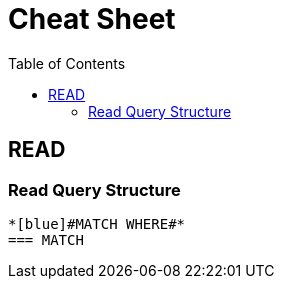 :toc:

= Cheat Sheet


== READ
=== Read Query Structure
..................
*[blue]#MATCH WHERE#*
=== MATCH
